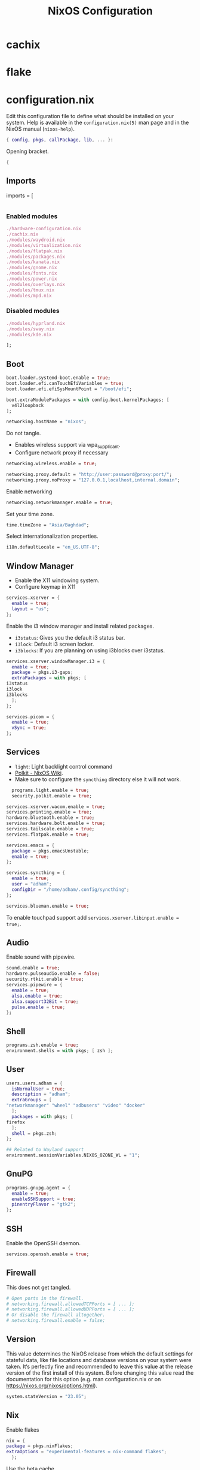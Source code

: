 #+TITLE: NixOS Configuration
* cachix
* flake
* configuration.nix
:PROPERTIES:
:header-args: :tangle configuration.nix
:END:
Edit this configuration file to define what should be installed on your system.
Help is available in the ~configuration.nix(5)~ man page and in the NixOS manual
(~nixos-help~).
#+begin_src nix
  { config, pkgs, callPackage, lib, ... }:

#+end_src
Opening bracket.
#+begin_src nix
  {
#+end_src
** Imports
    imports =
      [
#+begin_src nix
#+end_src
*** Enabled modules
#+begin_src nix :tangle configuration.nix
	./hardware-configuration.nix
	./cachix.nix
	./modules/waydroid.nix
	./modules/virtualization.nix
	./modules/flatpak.nix
	./modules/packages.nix
	./modules/kanata.nix
	./modules/gnome.nix
	./modules/fonts.nix
	./modules/power.nix
	./modules/overlays.nix
	./modules/tmux.nix
	./modules/mpd.nix
#+end_src
*** Disabled modules
#+begin_src nix :tangle no
  ./modules/hyprland.nix
  ./modules/sway.nix
  ./modules/kde.nix
#+end_src
#+begin_src nix
      ];
#+end_src
** Boot
#+begin_src nix
    boot.loader.systemd-boot.enable = true;
    boot.loader.efi.canTouchEfiVariables = true;
    boot.loader.efi.efiSysMountPoint = "/boot/efi";

    boot.extraModulePackages = with config.boot.kernelPackages; [
      v4l2loopback
    ];

    networking.hostName = "nixos";
#+end_src

Do not tangle.
- Enables wireless support via wpa_supplicant.
- Configure network proxy if necessary
#+begin_src nix :tangle no
  networking.wireless.enable = true;

  networking.proxy.default = "http://user:password@proxy:port/";
  networking.proxy.noProxy = "127.0.0.1,localhost,internal.domain";
#+end_src

Enable networking
#+begin_src nix
  networking.networkmanager.enable = true;
#+end_src

Set your time zone.
#+begin_src nix
  time.timeZone = "Asia/Baghdad";
#+end_src

Select internationalization properties.
#+begin_src nix
    i18n.defaultLocale = "en_US.UTF-8";
#+end_src
** Window Manager
- Enable the X11 windowing system.
- Configure keymap in X11
#+begin_src nix
  services.xserver = {
    enable = true;
    layout = "us";
  };

#+end_src

Enable the i3 window manager and install related packages.

- ~i3status~: Gives you the default i3 status bar.
- ~i3lock~: Default i3 screen locker.
- ~i3blocks~: If you are planning on using i3blocks over i3status.
#+begin_src nix
    services.xserver.windowManager.i3 = {
      enable = true;
      package = pkgs.i3-gaps;
      extraPackages = with pkgs; [
	i3status
	i3lock
	i3blocks
      ];
    };

    services.picom = {
      enable = true;
      vSync = true;
    };
#+end_src
** Services
- ~light~: Light backlight control command
- [[https://nixos.wiki/wiki/Polkit][Polkit - NixOS Wiki]].
- Make sure to configure the ~syncthing~ directory else it will not work.
#+begin_src nix
    programs.light.enable = true;
    security.polkit.enable = true;

  services.xserver.wacom.enable = true;
  services.printing.enable = true;
  hardware.bluetooth.enable = true;
  services.hardware.bolt.enable = true;
  services.tailscale.enable = true;
  services.flatpak.enable = true;

  services.emacs = {
    package = pkgs.emacsUnstable;
    enable = true;
  };

  services.syncthing = {
    enable = true;
    user = "adham";
    configDir = "/home/adham/.config/syncthing";
  };

  services.blueman.enable = true;

#+end_src

To enable touchpad support add ~services.xserver.libinput.enable = true;~.
** Audio
Enable sound with pipewire.
#+begin_src nix
  sound.enable = true;
  hardware.pulseaudio.enable = false;
  security.rtkit.enable = true;
  services.pipewire = {
    enable = true;
    alsa.enable = true;
    alsa.support32Bit = true;
    pulse.enable = true;
  };
#+end_src
** Shell
#+begin_src nix
    programs.zsh.enable = true;
    environment.shells = with pkgs; [ zsh ];
#+end_src
** User
#+begin_src nix
    users.users.adham = {
      isNormalUser = true;
      description = "adham";
      extraGroups = [
	"networkmanager" "wheel" "adbusers" "video" "docker"
      ];
      packages = with pkgs; [
	firefox
      ];
      shell = pkgs.zsh;
    };

    ## Related to Wayland support
    environment.sessionVariables.NIXOS_OZONE_WL = "1";
#+end_src

** GnuPG
#+begin_src nix
    programs.gnupg.agent = {
      enable = true;
      enableSSHSupport = true;
      pinentryFlavor = "gtk2";
    };
#+end_src
** SSH
Enable the OpenSSH daemon.
#+begin_src nix
    services.openssh.enable = true;
#+end_src
** Firewall
This does not get tangled.
#+begin_src nix :tangle no
    # Open ports in the firewall.
    # networking.firewall.allowedTCPPorts = [ ... ];
    # networking.firewall.allowedUDPPorts = [ ... ];
    # Or disable the firewall altogether.
    # networking.firewall.enable = false;
#+end_src
** Version
This value determines the NixOS release from which the default settings for
stateful data, like file locations and database versions on your system were
taken. It‘s perfectly fine and recommended to leave this value at the release
version of the first install of this system.  Before changing this value read
the documentation for this option (e.g. man configuration.nix or on
https://nixos.org/nixos/options.html).
#+begin_src nix
    system.stateVersion = "23.05";
#+end_src
** Nix
Enable flakes
#+begin_src nix
    nix = {
	package = pkgs.nixFlakes;
	extraOptions = "experimental-features = nix-command flakes";
      };

#+end_src
Use the beta cache.
#+begin_src nix
    nix.settings.substituters = [ "https://aseipp-nix-cache.freetls.fastly.net" ];

#+end_src
Nix store optimization
#+begin_src nix
    nix.settings.auto-optimise-store = true;
#+end_src

Garbage collection. Delete every week any generation that's older than 7 days.
#+begin_src nix
    nix.gc = {
      automatic = true;
      dates = "weekly";
      options = "--delete-older-than 7d";
    };
#+end_src

Allow unfree packages
#+begin_src nix
  nixpkgs.config.allowUnfree = true;
#+end_src
** Closing bracket
So that I don't worry about closing the outer-most pair of brackets.
#+begin_src nix
}
#+end_src
* modules
** packages
#+begin_src nix :tangle modules/packages.nix
  { config, pkgs, callPackage, lib, ... }:
#+end_src

#+begin_src nix :tangle modules/packages.nix
  {
    environment.systemPackages = with pkgs; [
      unzip
      cmatrix
      libsForQt5.okular
      rsync

      mpd
      mpc-cli

      openssl
      pinentry
      pinentry-gtk2
      syncthing
      killall
#+end_src

Packages that GNOME requires.
#+begin_src nix :tangle modules/packages.nix
     gnome.adwaita-icon-theme
     gnomeExtensions.appindicator
#+end_src

Extend ~emacsUnstable~ with packages. ~vterm~ will not work untless this code is here.
#+begin_src nix :tangle modules/packages.nix
  ((emacsPackagesFor emacsUnstable).emacsWithPackages (epkgs:
    [
	    epkgs.vterm
	    epkgs.jinx
    ]))
  ];

#+end_src

In the last two weeks as of [2023-05-29 Mon] I needed to add this to update.
#+begin_src nix :tangle modules/packages.nix
    nixpkgs.config.permittedInsecurePackages = [
      "nodejs-16.20.0"
    ];
  }
#+end_src
** mpd
:PROPERTIES:
:header-args: :tangle modules/mpd.nix
:END:
#+begin_src nix
  {...}:
  {
    services.mpd = {
      enable = true;
      musicDirectory = "/home/adham/music";
      extraConfig = ''
#+end_src

MPD Configuration, you must specify one or more outputs in order to play audio.
#+begin_src conf
      audio_output {
	type "pipewire"
	name "My PipeWire Output"
      }
#+end_src

Closing quote for ~extraConfig~.
#+begin_src nix
    '';
#+end_src
The following is optional, the ~listenAddress~ enables non-localhost connections
while ~startWhenNeeded~ makes it so the MPD service only starts upon connection to
its socket.
#+begin_src nix
  network.listenAddress = "any";
  startWhenNeeded = true;
  };
#+end_src
https://gitlab.freedesktop.org/pipewire/pipewire/-/issues/609

User-id 1000 must match above user. MPD will look inside this directory for the
PipeWire socket.
#+begin_src nix
  services.mpd.user = "userRunningPipeWire";
  systemd.services.mpd.environment = {
    XDG_RUNTIME_DIR = "/run/user/1000";
  };
  }
#+end_src
** kanata
:PROPERTIES:
:header-args: :tangle modules/kanata.nix
:END:
#+begin_src nix
  { config, pkgs, callPackage, lib, ... }:
  {
    services.kanata.enable = true;
    services.kanata.package = pkgs.kanata;

    services.kanata.keyboards.usb.devices = [
      "/dev/input/by-id/usb-SONiX_USB_DEVICE-event-kbd" ## external keyboard
      "/dev/input/by-path/platform-i8042-serio-0-event-kbd"
    ];

    services.kanata.keyboards.usb.config = ''
#+end_src

#+begin_src lisp
  (defvar
    tap-timeout   150
    hold-timeout  150
    tt $tap-timeout
    ht $hold-timeout
    )

  (defalias
    qwt (layer-switch qwerty)
    col (layer-switch colemak)
    a (tap-hold $tt $ht a lmet)
    r (tap-hold $tt $ht r lalt)
    s (tap-hold $tt $ht s lctl)
    t (tap-hold $tt $ht t lsft)

    n (tap-hold $tt $ht n rsft)
    e (tap-hold $tt $ht e rctl)
    i (tap-hold $tt $ht i ralt)
    o (tap-hold $tt $ht o rmet)

    0 (tap-hold $tt $ht 0 M-0)
    1 (tap-hold $tt $ht 1 M-1)
    2 (tap-hold $tt $ht 2 M-2)
    3 (tap-hold $tt $ht 3 M-3)
    4 (tap-hold $tt $ht 4 M-4)
    5 (tap-hold $tt $ht 5 M-5)
    6 (tap-hold $tt $ht 6 M-6)
    7 (tap-hold $tt $ht 7 M-7)
    8 (tap-hold $tt $ht 8 M-8)
    9 (tap-hold $tt $ht 9 M-9)
    )

  (defsrc
      esc  f1   f2   f3   f4   f5   f6   f7   f8   f9   f10  f11  f12  del
      grv  1    2    3    4    5    6    7    8    9    0    -    =    bspc
      tab  q    w    e    r    t    y    u    i    o    p    [    ]    \
      caps a    s    d    f    g    h    j    k    l    ;    '    ret
      lsft z    x    c    v    b    n    m    ,    .    /    rsft
      lctl lmet lalt           spc            ralt    rctl
      )

  (deflayer colemak
      esc  f1   f2   f3   f4   f5   f6   f7   f8   f9   f10  f11  f12  del
      grv  @1   @2   @3   @4   @5   @6   @7   @8   @9   @0    -    =    bspc
      tab  q    w    f    p    g    j    l    u    y    ;    [    ]    \
      caps @a   @r   @s  @t    d    h   @n   @e   @i    @o    '    ret
      lsft z    x    c    v    b    k    m    ,    .    /    rsft
      lctl lmet lalt           spc            @qwt    rctl
      )

  (deflayer qwerty
      esc  f1   f2   f3   f4   f5   f6   f7   f8   f9   f10  f11  f12  del
      grv  1    2    3    4    5    6    7    8    9    0    -    =    bspc
      tab  q    w    e    r    t    y    u    i    o    p    [    ]    \
      caps a    s    d    f    g    h    j    k    l    ;    '    ret
      lsft z    x    c    v    b    n    m    ,    .    /    rsft
      lctl lmet lalt           spc            @col    rctl
      )
#+end_src

#+begin_src nix
    '';
  }
#+end_src
** fonts
:PROPERTIES:
:header-args: :tangle modules/fonts.nix
:END:
~vazir-fonts~ is a [[https://rastikerdar.github.io/vazirmatn/en][Persian-Arabic typeface family]].

~fontconfig~ tells the system which font to use system-wide.
#+begin_src nix
  { config, pkgs, callPackage, lib, ... }:
  {
    fonts = {
      enableDefaultFonts = true;
      fonts = with pkgs; [
	noto-fonts
	noto-fonts-cjk
	noto-fonts-emoji
	font-awesome
	fira-code
	fira-code-symbols
	scheherazade-new

	source-han-sans
	source-han-sans-japanese
	source-han-serif-japanese

	vazir-fonts
      ];

      fontconfig = {
	defaultFonts = {
	  serif = [ "Noto Sans" "Noto Sans Arabic"];
	  sansSerif = [ "Noto Sans" "Noto Sans Arabic" ];
	  monospace = [ "Fira Code" ];
	};
      };
    };
  }

#+end_src
** sway
:PROPERTIES:
:header-args: :tangle modules/sway.nix
:END:

#+begin_src nix
  { config, pkgs, lib, ... }:
  let
    dbus-sway-environment = pkgs.writeTextFile {
      name = "dbus-sway-environment";
      destination = "/bin/dbus-sway-environment";
      executable = true;

      text = ''
#+end_src

#+begin_src conf
  dbus-update-activation-environment --systemd WAYLAND_DISPLAY XDG_CURRENT_DESKTOP=sway
  systemctl --user stop pipewire pipewire-media-session xdg-desktop-portal xdg-desktop-portal-wlr
  systemctl --user start pipewire pipewire-media-session xdg-desktop-portal xdg-desktop-portal-wlr
#+end_src

#+begin_src nix
	'';
    };
  in
#+end_src

#+begin_src nix
  {
    programs.sway = {
      enable = true;
      wrapperFeatures.gtk = true;
    };

    xdg.portal = {
      enable = true;
      wlr.enable = true;
    };


    services.dbus.enable = true;
    environment.systemPackages = with pkgs; [
      dbus-sway-environment
      waybar
    ];
  }
#+end_src

** hyprland
:PROPERTIES:
:header-args: :tangle modules/hyprland.nix
:END:

#+begin_src nix
  { config, pkgs, lib, ... }:
  {
    programs.hyprland.enable = true;

    environment.systemPackages = with pkgs; [
      hyprland
      hyprland-protocols
      hyprland-share-picker
      hyprpaper
      xdg-desktop-portal-hyprland
      waybar
    ];
  }
#+end_src

** overlays
:PROPERTIES:
:header-args: :tangle modules/overlays.nix
:END:

#+begin_src nix
  { config, pkgs, callPackage, lib, ... }:
  {
    nixpkgs.overlays = [

#+end_src
*** Waybar
#+begin_src nix :tangle no
      (self: super: {
	waybar = super.waybar.overrideAttrs (oldAttrs: {
	  mesonFlags = oldAttrs.mesonFlags ++ [ "-Dexperimental=true" ];
	});
      })
#+end_src
*** Emacs
Overlay Emacs for latest release.
#+begin_src nix
      (import (builtins.fetchTarball {
	url = https://github.com/nix-community/emacs-overlay/archive/master.tar.gz;
	sha256 = "1m7qzrg7cgsf7l4caz71q1yjngyr48z9n8z701ppbdzk66ydfjfm";
      }))
    ];
#+end_src

#+begin_src nix
  }
#+end_src

** power management
:PROPERTIES:
:header-args: :tangle modules/power.nix
:END:

Power configuration for T480
#+begin_src nix
  { config, pkgs, callPackage, lib, ... }:
  {
    services.power-profiles-daemon.enable = false;
    services.tlp = {
      enable = true;

      settings = {
	START_CHARGE_THRESH_BAT0=75;
	STOP_CHARGE_THRESH_BAT0=95;

	START_CHARGE_THRESH_BAT1=75;
	STOP_CHARGE_THRESH_BAT1=95;

	CPU_SCALING_GOVERNOR_ON_AC = "performance";
	CPU_SCALING_GOVERNOR_ON_BAT = "powersave";
      };
    };
  }

#+end_src

** tmux
:PROPERTIES:
:header-args: :tangle modules/tmux.nix
:END:

#+begin_src nix
  { pkgs, config, ... }:
  {
    programs.tmux = {
      enable = true;

#+end_src

#+begin_src nix :tangle no
      # shortcut = "a";
      # aggressiveResize = true; -- Disabled to be iTerm-friendly
      # baseIndex = 1;
      # newSession = true;
      # Stop tmux+escape craziness.
      # escapeTime = 0;
      # Force tmux to use /tmp for sockets (WSL2 compat)
      # secureSocket = false;
#+end_src

#+begin_src nix
      plugins = with pkgs; [
	tmuxPlugins.better-mouse-mode
      ];

      extraConfig = ''
#+end_src

https://old.reddit.com/r/tmux/comments/mesrci/tmux_2_doesnt_seem_to_use_256_colors/
#+begin_src conf
      set -g default-terminal "xterm-256color"
      set -ga terminal-overrides ",*256col*:Tc"
      set -ga terminal-overrides '*:Ss=\E[%p1%d q:Se=\E[ q'
      set-environment -g COLORTERM "truecolor"
#+end_src

Mouse configuration
#+begin_src conf :tangle no
  set-option -g mouse on
#+end_src

*** Keybindings
Split pane commands
#+begin_src conf :tangle no
  bind | split-window -h -c "#{pane_current_path}"
  bind - split-window -v -c "#{pane_current_path}"
  bind c new-window -c "#{pane_current_path}"
#+end_src

#+begin_src nix
      '';
    };
  }
#+end_src

** virtualization
:PROPERTIES:
:header-args: :tangle modules/virtualization.nix
:END:
#+begin_src nix
  { pkgs, lib, ... }:
  {
    virtualisation = {
      docker.enable = true;
      waydroid.enable = true;
      lxd.enable = true;
      libvirtd.enable = true;
    };

    programs.adb.enable = true;
    programs.dconf.enable = true;
    environment.systemPackages = with pkgs; [ virt-manager ];
    users.users.adham.extraGroups = [ "libvirtd" ];
  }
#+end_src
** KDE
:PROPERTIES:
:header-args: :tangle modules/kde.nix
:END:

#+begin_src nix
  { config, pkgs, callPackage, lib, ... }:
  {

    services.xserver.displayManager.sddm.enable = true;
    services.xserver.desktopManager.plasma5.enable = true;

#+end_src

Remove KDE apps.
#+begin_src nix
    environment.plasma5.excludePackages = with pkgs.libsForQt5; [
      elisa
    ];
  }
#+end_src

** GNOME
:PROPERTIES:
:header-args: :tangle modules/gnome.nix
:END:
#+begin_src nix
  { config, pkgs, callPackage, lib, ... }:
  {
    services.xserver.displayManager.gdm.enable = true;
    services.xserver.desktopManager.gnome.enable = true;
    services.udev.packages = with pkgs; [ gnome.gnome-settings-daemon ];
    programs.dconf.enable = true;
#+end_src
Exclude the following packages
| Package          | Description               |
|------------------+---------------------------|
| nautilus         | Files, replaced with Nemo |
| cheese           | Webcam tool               |
| gnome-music      | Music player              |
| gnome-terminal   | Terminal                  |
| gedit            | Text editor               |
| epiphany         | Web browser               |
| geary            | Email reader              |
| gnome-characters | -                         |
| totem            | Video player              |
| tali             | Poker game                |
| iagno            | Go game                   |
| hitori           | Sudoku game               |
| atomix           | Puzzle game               |
#+begin_src nix
    environment.gnome.excludePackages = (with pkgs; [
      gnome-photos
      gnome-tour
    ]) ++ (with pkgs.gnome; [
      nautilus
      cheese
      gnome-music
      gnome-terminal
      gedit
      epiphany
      geary
      gnome-characters
      totem
      tali
      iagno
      hitori
      atomix
    ]);
  }
#+end_src
